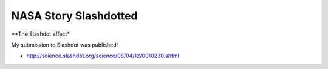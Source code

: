 NASA Story Slashdotted
======================

.. post:: 2008/04/12

**The Slashdot effect*

My submission to Slashdot was published!

- http://science.slashdot.org/science/08/04/12/0010230.shtml

.. _`http://science.slashdot.org/science/08/04/12/0010230.shtml`: http://science.slashdot.org/science/08/04/12/0010230.shtml
